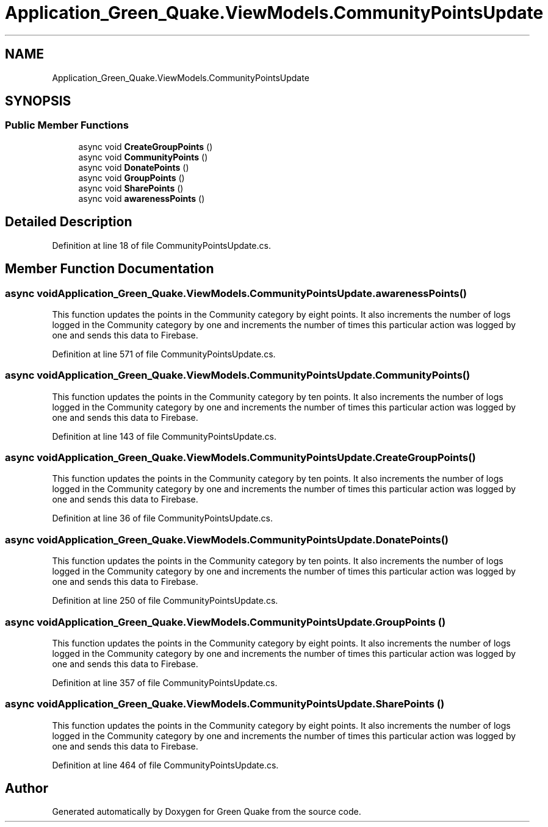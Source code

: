 .TH "Application_Green_Quake.ViewModels.CommunityPointsUpdate" 3 "Thu Apr 29 2021" "Version 1.0" "Green Quake" \" -*- nroff -*-
.ad l
.nh
.SH NAME
Application_Green_Quake.ViewModels.CommunityPointsUpdate
.SH SYNOPSIS
.br
.PP
.SS "Public Member Functions"

.in +1c
.ti -1c
.RI "async void \fBCreateGroupPoints\fP ()"
.br
.ti -1c
.RI "async void \fBCommunityPoints\fP ()"
.br
.ti -1c
.RI "async void \fBDonatePoints\fP ()"
.br
.ti -1c
.RI "async void \fBGroupPoints\fP ()"
.br
.ti -1c
.RI "async void \fBSharePoints\fP ()"
.br
.ti -1c
.RI "async void \fBawarenessPoints\fP ()"
.br
.in -1c
.SH "Detailed Description"
.PP 
Definition at line 18 of file CommunityPointsUpdate\&.cs\&.
.SH "Member Function Documentation"
.PP 
.SS "async void Application_Green_Quake\&.ViewModels\&.CommunityPointsUpdate\&.awarenessPoints ()"
This function updates the points in the Community category by eight points\&. It also increments the number of logs logged in the Community category by one and increments the number of times this particular action was logged by one and sends this data to Firebase\&. 
.PP
Definition at line 571 of file CommunityPointsUpdate\&.cs\&.
.SS "async void Application_Green_Quake\&.ViewModels\&.CommunityPointsUpdate\&.CommunityPoints ()"
This function updates the points in the Community category by ten points\&. It also increments the number of logs logged in the Community category by one and increments the number of times this particular action was logged by one and sends this data to Firebase\&. 
.PP
Definition at line 143 of file CommunityPointsUpdate\&.cs\&.
.SS "async void Application_Green_Quake\&.ViewModels\&.CommunityPointsUpdate\&.CreateGroupPoints ()"
This function updates the points in the Community category by ten points\&. It also increments the number of logs logged in the Community category by one and increments the number of times this particular action was logged by one and sends this data to Firebase\&. 
.PP
Definition at line 36 of file CommunityPointsUpdate\&.cs\&.
.SS "async void Application_Green_Quake\&.ViewModels\&.CommunityPointsUpdate\&.DonatePoints ()"
This function updates the points in the Community category by ten points\&. It also increments the number of logs logged in the Community category by one and increments the number of times this particular action was logged by one and sends this data to Firebase\&. 
.PP
Definition at line 250 of file CommunityPointsUpdate\&.cs\&.
.SS "async void Application_Green_Quake\&.ViewModels\&.CommunityPointsUpdate\&.GroupPoints ()"
This function updates the points in the Community category by eight points\&. It also increments the number of logs logged in the Community category by one and increments the number of times this particular action was logged by one and sends this data to Firebase\&. 
.PP
Definition at line 357 of file CommunityPointsUpdate\&.cs\&.
.SS "async void Application_Green_Quake\&.ViewModels\&.CommunityPointsUpdate\&.SharePoints ()"
This function updates the points in the Community category by eight points\&. It also increments the number of logs logged in the Community category by one and increments the number of times this particular action was logged by one and sends this data to Firebase\&. 
.PP
Definition at line 464 of file CommunityPointsUpdate\&.cs\&.

.SH "Author"
.PP 
Generated automatically by Doxygen for Green Quake from the source code\&.
